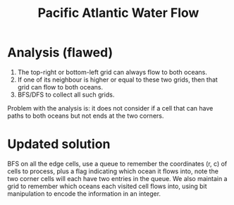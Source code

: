 #+title: Pacific Atlantic Water Flow

* Analysis (flawed)

  1. The top-right or bottom-left grid can always flow to both oceans.
  2. If one of its neighbour is higher or equal to these two grids, then that grid can flow to both oceans.
  3. BFS/DFS to collect all such grids.

  Problem with the analysis is: it does not consider if a cell that can have paths to both oceans but not ends at the two corners.

* Updated solution
  BFS on all the edge cells, use a queue to remember the coordinates (r, c) of cells to process, plus a flag indicating which ocean it flows
  into, note the two corner cells will each have two entries in the queue. We also maintain a grid to remember which oceans each visited cell flows into, using
  bit manipulation to encode the information in an integer.

